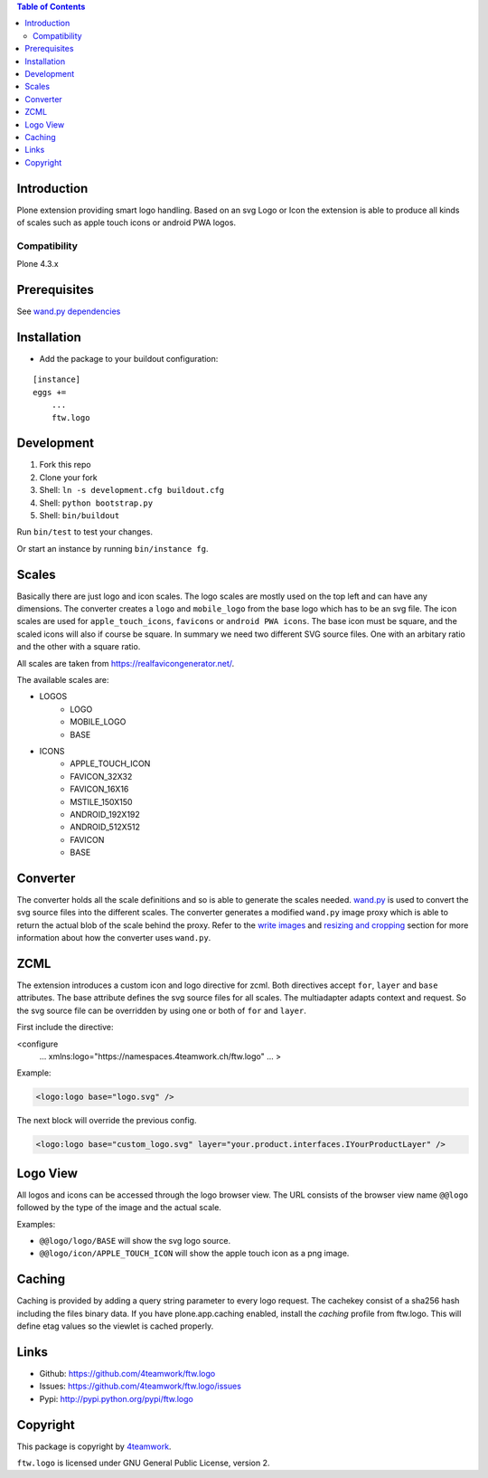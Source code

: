 .. contents:: Table of Contents


Introduction
============

Plone extension providing smart logo handling.
Based on an svg Logo or Icon the extension is able to produce all kinds
of scales such as apple touch icons or android PWA logos.

Compatibility
-------------

Plone 4.3.x

Prerequisites
=============

See `wand.py dependencies <http://docs.wand-py.org/en/0.4.4/index.html#requirements>`_

Installation
============

- Add the package to your buildout configuration:

::

    [instance]
    eggs +=
        ...
        ftw.logo


Development
===========

1. Fork this repo
2. Clone your fork
3. Shell: ``ln -s development.cfg buildout.cfg``
4. Shell: ``python bootstrap.py``
5. Shell: ``bin/buildout``

Run ``bin/test`` to test your changes.

Or start an instance by running ``bin/instance fg``.

Scales
======

Basically there are just logo and icon scales.
The logo scales are mostly used on the top left and can have
any dimensions. The converter creates a ``logo`` and ``mobile_logo`` from the
base logo which has to be an svg file.
The icon scales are used for ``apple_touch_icons``, ``favicons`` or ``android PWA icons``.
The base icon must be square, and the scaled icons will also if course be square.
In summary we need two different SVG source files. One with an arbitary ratio
and the other with a square ratio.

All scales are taken from https://realfavicongenerator.net/.

The available scales are:

- LOGOS
   - LOGO
   - MOBILE_LOGO
   - BASE
- ICONS
   - APPLE_TOUCH_ICON
   - FAVICON_32X32
   - FAVICON_16X16
   - MSTILE_150X150
   - ANDROID_192X192
   - ANDROID_512X512
   - FAVICON
   - BASE

Converter
=========

The converter holds all the scale definitions and so is able to generate
the scales needed. `wand.py <http://docs.wand-py.org/en/0.4.4/>`_ is used
to convert the svg source files into the different scales.
The converter generates a modified ``wand.py``
image proxy which is able to return the actual blob of the scale behind the proxy.
Refer to the `write images <http://docs.wand-py.org/en/0.4.4/guide/write.html>`_ and
`resizing and cropping <http://docs.wand-py.org/en/0.4.4/guide/resizecrop.html>`_
section for more information about how the converter uses ``wand.py``.

ZCML
====

The extension introduces a custom icon and logo directive for zcml.
Both directives accept ``for``, ``layer`` and ``base`` attributes.
The base attribute defines the svg source files for all scales.
The multiadapter adapts context and request. So the svg source file
can be overridden by using one or both of ``for`` and ``layer``.

First include the directive:

.. code-block:: xml

<configure
    ...
    xmlns:logo="https://namespaces.4teamwork.ch/ftw.logo"
    ...
    >

Example:

.. code-block:: xml

   <logo:logo base="logo.svg" />

The next block will override the previous config.

.. code-block:: xml

   <logo:logo base="custom_logo.svg" layer="your.product.interfaces.IYourProductLayer" />

Logo View
=========

All logos and icons can be accessed through the logo browser view.
The URL consists of the browser view name ``@@logo`` followed by the type of the
image and the actual scale.

Examples:

- ``@@logo/logo/BASE``  will show the svg logo source.
- ``@@logo/icon/APPLE_TOUCH_ICON``  will show the apple touch icon as a png image.

Caching
=======

Caching is provided by adding a query string parameter to every logo request.
The cachekey consist of a sha256 hash including the files binary data.
If you have plone.app.caching enabled, install the `caching` profile from ftw.logo.
This will define etag values so the viewlet is cached properly.

Links
=====

- Github: https://github.com/4teamwork/ftw.logo
- Issues: https://github.com/4teamwork/ftw.logo/issues
- Pypi: http://pypi.python.org/pypi/ftw.logo


Copyright
=========

This package is copyright by `4teamwork <http://www.4teamwork.ch/>`_.

``ftw.logo`` is licensed under GNU General Public License, version 2.
